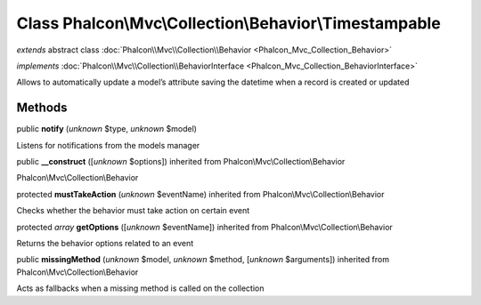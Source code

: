 Class **Phalcon\\Mvc\\Collection\\Behavior\\Timestampable**
===========================================================

*extends* abstract class :doc:`Phalcon\\Mvc\\Collection\\Behavior <Phalcon_Mvc_Collection_Behavior>`

*implements* :doc:`Phalcon\\Mvc\\Collection\\BehaviorInterface <Phalcon_Mvc_Collection_BehaviorInterface>`

Allows to automatically update a model’s attribute saving the datetime when a record is created or updated


Methods
-------

public  **notify** (*unknown* $type, *unknown* $model)

Listens for notifications from the models manager



public  **__construct** ([*unknown* $options]) inherited from Phalcon\\Mvc\\Collection\\Behavior

Phalcon\\Mvc\\Collection\\Behavior



protected  **mustTakeAction** (*unknown* $eventName) inherited from Phalcon\\Mvc\\Collection\\Behavior

Checks whether the behavior must take action on certain event



protected *array*  **getOptions** ([*unknown* $eventName]) inherited from Phalcon\\Mvc\\Collection\\Behavior

Returns the behavior options related to an event



public  **missingMethod** (*unknown* $model, *unknown* $method, [*unknown* $arguments]) inherited from Phalcon\\Mvc\\Collection\\Behavior

Acts as fallbacks when a missing method is called on the collection



